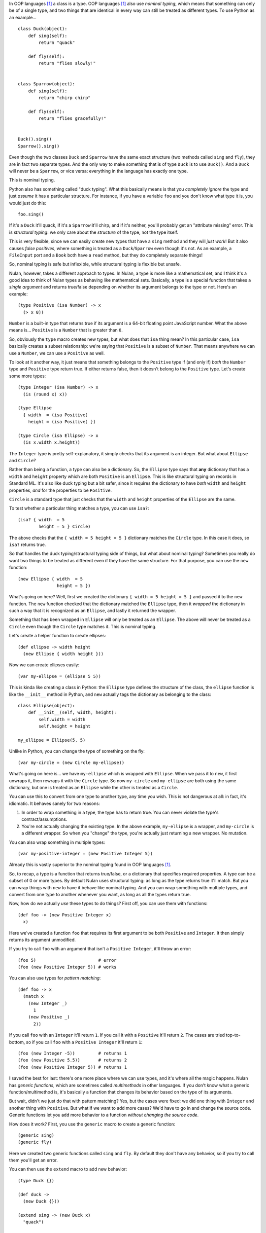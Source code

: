 In OOP languages [#oop]_ a class is a type. OOP languages [#oop]_ also use *nominal typing*, which means that something can only be of a single type, and two things that are identical in every way can still be treated as different types. To use Python as an example...

::

    class Duck(object):
        def sing(self):
            return "quack"

        def fly(self):
            return "flies slowly!"


    class Sparrow(object):
        def sing(self):
            return "chirp chirp"

        def fly(self):
            return "flies gracefully!"


    Duck().sing()
    Sparrow().sing()

Even though the two classes ``Duck`` and ``Sparrow`` have the same exact structure (two methods called ``sing`` and ``fly``), they are in fact two separate types. And the only way to make something that is of type ``Duck`` is to use ``Duck()``. And a ``Duck`` will never be a ``Sparrow``, or vice versa: everything in the language has exactly one type.

This is nominal typing.

Python also has something called "duck typing". What this basically means is that you *completely ignore* the type and just *assume* it has a particular structure. For instance, if you have a variable ``foo`` and you don't know what type it is, you would just do this::

    foo.sing()

If it's a ``Duck`` it'll quack, if it's a ``Sparrow`` it'll chirp, and if it's neither, you'll probably get an "attribute missing" error. This is *structural typing*: we only care about the *structure* of the type, not the type itself.

This is very flexible, since we can easily create new types that have a ``sing`` method and they will *just work*! But it also causes *false positives*, where something is treated as a ``Duck``/``Sparrow`` even though it's not. As an example, a ``FileInput`` port and a ``Book`` both have a ``read`` method, but they do completely separate things!

So, nominal typing is safe but inflexible, while structural typing is flexible but unsafe.

Nulan, however, takes a different approach to types. In Nulan, a type is more like a mathematical set, and I think it's a good idea to think of Nulan types as behaving like mathematical sets. Basically, a type is a special function that takes a *single argument* and returns true/false depending on whether its argument belongs to the type or not. Here's an example::

    (type Positive (isa Number) -> x
      (> x 0))

``Number`` is a built-in type that returns true if its argument is a 64-bit floating point JavaScript number. What the above means is... ``Positive`` is a ``Number`` that is greater than ``0``.

So, obviously the ``type`` macro creates new types, but what does that ``isa`` thing mean? In this particular case, ``isa`` basically creates a subset relationship: we're saying that ``Positive`` is a subset of ``Number``. That means anywhere we can use a ``Number``, we can use a ``Positive`` as well.

To look at it another way, it just means that something belongs to the ``Positive`` type if (and only if) *both* the ``Number`` type and ``Positive`` type return true. If either returns false, then it doesn't belong to the ``Positive`` type. Let's create some more types::

    (type Integer (isa Number) -> x
      (is (round x) x))

    (type Ellipse
      { width  = (isa Positive)
        height = (isa Positive) })

    (type Circle (isa Ellipse) -> x
      (is x.width x.height))

The ``Integer`` type is pretty self-explanatory, it simply checks that its argument is an integer. But what about ``Ellipse`` and ``Circle``?

Rather than being a function, a type can also be a dictionary. So, the ``Ellipse`` type says that **any** dictionary that has a ``width`` and ``height`` property which are both ``Positive`` is an ``Ellipse``. This is like structural typing on records in Standard ML. It's also like duck typing but a bit safer, since it requires the dictionary to have *both* ``width`` and ``height`` properties, *and* for the properties to be ``Positive``.

``Circle`` is a standard type that just checks that the ``width`` and ``height`` properties of the ``Ellipse`` are the same.

To test whether a particular thing matches a type, you can use ``isa?``::

    (isa? { width  = 5
            height = 5 } Circle)

The above checks that the ``{ width = 5 height = 5 }`` dictionary matches the ``Circle`` type. In this case it does, so ``isa?`` returns true.

So that handles the duck typing/structural typing side of things, but what about nominal typing? Sometimes you really do want two things to be treated as different even if they have the same structure. For that purpose, you can use the ``new`` function::

    (new Ellipse { width  = 5
                   height = 5 })

What's going on here? Well, first we created the dictionary ``{ width = 5 height = 5 }`` and passed it to the ``new`` function. The ``new`` function checked that the dictionary matched the ``Ellipse`` type, then it *wrapped* the dictionary in such a way that it is recognized as an ``Ellipse``, and lastly it returned the wrapper.

Something that has been wrapped in ``Ellipse`` will only be treated as an ``Ellipse``. The above will never be treated as a ``Circle`` even though the ``Circle`` type matches it. This is nominal typing.

Let's create a helper function to create ellipses::

    (def ellipse -> width height
      (new Ellipse { width height }))

Now we can create ellipses easily::

    (var my-ellipse = (ellipse 5 5))

This is kinda like creating a class in Python: the ``Ellipse`` type defines the structure of the class, the ``ellipse`` function is like the ``__init__`` method in Python, and ``new`` actually tags the dictionary as belonging to the class::

    class Ellipse(object):
        def __init__(self, width, height):
            self.width = width
            self.height = height

    my_ellipse = Ellipse(5, 5)

Unlike in Python, you can change the type of something on the fly::

    (var my-circle = (new Circle my-ellipse))

What's going on here is... we have ``my-ellipse`` which is wrapped with ``Ellipse``. When we pass it to ``new``, it first unwraps it, then rewraps it with the ``Circle`` type. So now ``my-circle`` and ``my-ellipse`` are both using the same dictionary, but one is treated as an ``Ellipse`` while the other is treated as a ``Circle``.

You can use this to convert from one type to another type, any time you wish. This is not dangerous at all: in fact, it's idiomatic. It behaves sanely for two reasons:

#. In order to wrap something in a type, the type has to return true. You can never violate the type's contract/assumptions.

#. You're not actually changing the existing type. In the above example, ``my-ellipse`` is a wrapper, and ``my-circle`` is a different wrapper. So when you "change" the type, you're actually just returning a new wrapper. No mutation.

You can also wrap something in multiple types::

    (var my-positive-integer = (new Positive Integer 5))

Already this is vastly superior to the nominal typing found in OOP languages [#oop]_.

So, to recap, a type is a function that returns true/false, or a dictionary that specifies required properties. A type can be a subset of 0 or more types. By default Nulan uses structural typing: as long as the type returns true it'll match. But you can wrap things with ``new`` to have it behave like nominal typing. And you can wrap something with multiple types, and convert from one type to another whenever you want, as long as all the types return true.

Now, how do we actually *use* these types to do things? First off, you can use them with functions::

    (def foo -> (new Positive Integer x)
      x)

Here we've created a function ``foo`` that requires its first argument to be both ``Positive`` and ``Integer``. It then simply returns its argument unmodified.

If you try to call ``foo`` with an argument that isn't a ``Positive Integer``, it'll throw an error::

    (foo 5)                        # error
    (foo (new Positive Integer 5)) # works

You can also use types for *pattern matching*::

    (def foo -> x
      (match x
        (new Integer _)
          1
        (new Positive _)
          2))

If you call ``foo`` with an ``Integer`` it'll return ``1``. If you call it with a ``Positive`` it'll return ``2``. The cases are tried top-to-bottom, so if you call ``foo`` with a ``Positive Integer`` it'll return ``1``::

    (foo (new Integer -5))         # returns 1
    (foo (new Positive 5.5))       # returns 2
    (foo (new Positive Integer 5)) # returns 1

I saved the best for last: there's one more place where we can use types, and it's where all the magic happens. Nulan has *generic functions*, which are sometimes called *multimethods* in other languages. If you don't know what a generic function/multimethod is, it's basically a function that changes its behavior based on the type of its arguments.

But wait, didn't we just do that with pattern matching? Yes, but the cases were fixed: we did one thing with ``Integer`` and another thing with ``Positive``. But what if we want to add more cases? We'd have to go in and change the source code. Generic functions let you add more behavior to a function *without changing the source code*.

How does it work? First, you use the ``generic`` macro to create a generic function::

    (generic sing)
    (generic fly)

Here we created two generic functions called ``sing`` and ``fly``. By default they don't have any behavior, so if you try to call them you'll get an error.

You can then use the ``extend`` macro to add new behavior::

    (type Duck {})

    (def duck ->
      (new Duck {}))

    (extend sing -> (new Duck x)
      "quack")

    (extend fly -> (new Duck x)
      "flies slowly!")


    (type Sparrow {})

    (def sparrow ->
      (new Sparrow {}))
    
    (extend sing -> (new Sparrow x)
      "chirp chirp")

    (extend fly -> (new Sparrow x)
      "flies gracefully!")

Heeey, this is like what we did earlier with Python! It sure is, but rather than using methods, we're using generic functions.

So, let's try calling the generic functions::

    (sing (duck))    # returns "quack"
    (sing (sparrow)) # returns "chirp chirp"

    (fly (duck))     # returns "flies slowly!"
    (fly (sparrow))  # returns "flies gracefully!"

Hey, sweet, it worked! This is just as flexible as duck-typing in Python. Let's say we had some variable ``foo`` and we didn't know what type it was... we can just use it!

::

    (sing foo)
    (fly foo)

If none of the types match you'll get an error. Basically, you can *just call the generic function* without worrying about the types.

And unlike in Python, there's no chance for *false positives*: a file input module can have a ``read`` generic function... a book module can have a ``read`` generic function... and they won't collide! You can easily have a type that extends both the file input ``read`` and the book ``read``, without any ambiguity!

By the way, as a convenience, you can also do this...

::

    (generic foo -> (isa Foo x)
      ...)

...which is exactly the same as this::

    (generic foo)
    (extend foo -> (isa Foo x)
      ...)

Also, because we can convert between types, we get Python's ``super`` for free::

    (type Event
      { listeners = (isa Array) })

    (def event ->
      (new Event { listeners = [] }))

    (generic on -> (new Event { listeners }) f
      (push listeners f))

    (generic send -> (new Event { listeners }) value
      (each listeners -> f
        (f value)))


    (type Signal (isa Event)
      { value })

    (def signal -> value
      (new Signal { value listeners = [] }))

    (generic current -> (new Signal { value })
      value)

    (extend on -> (new Signal x) f
      (do (f x.value)
          (on (new Event x))))

    (extend send -> (new Signal x) value
      (do (<= x.value value)
          (send (new Event x))))

What's going on here is that we have a type for event listeners called ``Event``. As you can see, it has an array of listeners. We can use ``on`` to add new listeners and ``send`` to send a value to the listeners. If you've used the DOM, ``on`` is like ``addEventListener`` and ``send`` is like ``dispatchEvent``.

We also have a ``Signal`` type, which is the same as an ``Event`` except it also has a *current value*. This is useful for things like, say, the mouse cursor. You might want to get the current x/y coordinates of the mouse cursor... but also be notified when the x/y coordinates change.

When you call ``on`` with a ``Signal`` it behaves the same as calling ``on`` with an ``Event`` except it'll also call the function straight away. And calling ``send`` with a ``Signal`` is the same as calling ``send`` with an ``Event`` except it'll also update the current value of the signal.

Notice that the actual code exactly follows the above description: we first do something specific to ``Signal`` and then we call ``on``/``send`` again... but we use ``(new Event x)`` so that the ``Signal`` is temporarily treated as an ``Event``. This is equivalent to the following Python code::

    class Event(object):
        def __init__(self):
            self.listeners = []

        def on(self, f):
            self.listeners.append(f)

        def send(self, value):
            for f in self.listeners:
                f(value)

    class Signal(Event):
        def __init__(self, value):
            self.listeners = []
            self.value = value

        def current(self):
            return self.value

        def on(self, f):
            f(self.value)
            super(Signal, self).on(f)

        def send(self, value):
            self.value = value
            super(Signal, self).send(value)

But unlike Python's ``super``, you can convert from any type to any type (as long as the types match), so you can precisely specify exactly which behavior to use rather than always using the behavior for the supertype.

.. [#oop] When I say "OOP languages", I mean ones like Python, Ruby, JavaScript, Smalltalk, etc.